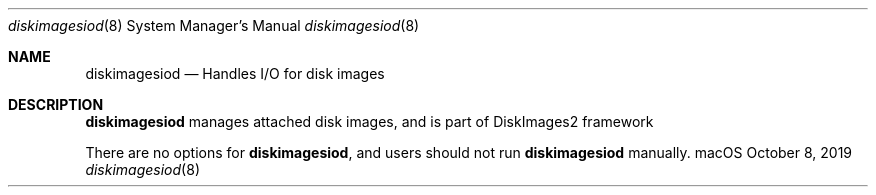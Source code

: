 .Dd October 8, 2019
.Dt diskimagesiod 8
.Os "macOS"
.Sh NAME
.Nm diskimagesiod
.Nd Handles I/O for disk images
.Sh DESCRIPTION
.Nm
manages attached disk images, and is part of DiskImages2 framework
.Pp
There are no options for
.Nm , and users should not run
.Nm
manually.

